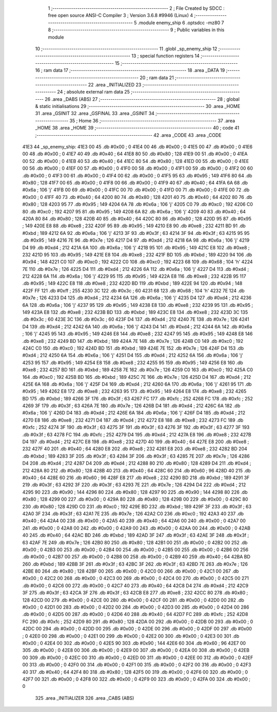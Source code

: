                               1 ;--------------------------------------------------------
                              2 ; File Created by SDCC : free open source ANSI-C Compiler
                              3 ; Version 3.6.8 #9946 (Linux)
                              4 ;--------------------------------------------------------
                              5 	.module enemy_ship
                              6 	.optsdcc -mz80
                              7 	
                              8 ;--------------------------------------------------------
                              9 ; Public variables in this module
                             10 ;--------------------------------------------------------
                             11 	.globl _sp_enemy_ship
                             12 ;--------------------------------------------------------
                             13 ; special function registers
                             14 ;--------------------------------------------------------
                             15 ;--------------------------------------------------------
                             16 ; ram data
                             17 ;--------------------------------------------------------
                             18 	.area _DATA
                             19 ;--------------------------------------------------------
                             20 ; ram data
                             21 ;--------------------------------------------------------
                             22 	.area _INITIALIZED
                             23 ;--------------------------------------------------------
                             24 ; absolute external ram data
                             25 ;--------------------------------------------------------
                             26 	.area _DABS (ABS)
                             27 ;--------------------------------------------------------
                             28 ; global & static initialisations
                             29 ;--------------------------------------------------------
                             30 	.area _HOME
                             31 	.area _GSINIT
                             32 	.area _GSFINAL
                             33 	.area _GSINIT
                             34 ;--------------------------------------------------------
                             35 ; Home
                             36 ;--------------------------------------------------------
                             37 	.area _HOME
                             38 	.area _HOME
                             39 ;--------------------------------------------------------
                             40 ; code
                             41 ;--------------------------------------------------------
                             42 	.area _CODE
                             43 	.area _CODE
   41E3                      44 _sp_enemy_ship:
   41E3 00                   45 	.db #0x00	; 0
   41E4 00                   46 	.db #0x00	; 0
   41E5 00                   47 	.db #0x00	; 0
   41E6 00                   48 	.db #0x00	; 0
   41E7 40                   49 	.db #0x40	; 64
   41E8 80                   50 	.db #0x80	; 128
   41E9 00                   51 	.db #0x00	; 0
   41EA 00                   52 	.db #0x00	; 0
   41EB 40                   53 	.db #0x40	; 64
   41EC 80                   54 	.db #0x80	; 128
   41ED 00                   55 	.db #0x00	; 0
   41EE 00                   56 	.db #0x00	; 0
   41EF 00                   57 	.db #0x00	; 0
   41F0 00                   58 	.db #0x00	; 0
   41F1 00                   59 	.db #0x00	; 0
   41F2 00                   60 	.db #0x00	; 0
   41F3 00                   61 	.db #0x00	; 0
   41F4 00                   62 	.db #0x00	; 0
   41F5 95                   63 	.db #0x95	; 149
   41F6 80                   64 	.db #0x80	; 128
   41F7 00                   65 	.db #0x00	; 0
   41F8 00                   66 	.db #0x00	; 0
   41F9 40                   67 	.db #0x40	; 64
   41FA 6A                   68 	.db #0x6a	; 106	'j'
   41FB 00                   69 	.db #0x00	; 0
   41FC 00                   70 	.db #0x00	; 0
   41FD 00                   71 	.db #0x00	; 0
   41FE 00                   72 	.db #0x00	; 0
   41FF 40                   73 	.db #0x40	; 64
   4200 80                   74 	.db #0x80	; 128
   4201 40                   75 	.db #0x40	; 64
   4202 80                   76 	.db #0x80	; 128
   4203 95                   77 	.db #0x95	; 149
   4204 6A                   78 	.db #0x6a	; 106	'j'
   4205 C0                   79 	.db #0xc0	; 192
   4206 C0                   80 	.db #0xc0	; 192
   4207 95                   81 	.db #0x95	; 149
   4208 6A                   82 	.db #0x6a	; 106	'j'
   4209 40                   83 	.db #0x40	; 64
   420A 80                   84 	.db #0x80	; 128
   420B 40                   85 	.db #0x40	; 64
   420C 80                   86 	.db #0x80	; 128
   420D 95                   87 	.db #0x95	; 149
   420E E8                   88 	.db #0xe8	; 232
   420F 95                   89 	.db #0x95	; 149
   4210 E8                   90 	.db #0xe8	; 232
   4211 BD                   91 	.db #0xbd	; 189
   4212 6A                   92 	.db #0x6a	; 106	'j'
   4213 3F                   93 	.db #0x3f	; 63
   4214 3F                   94 	.db #0x3f	; 63
   4215 95                   95 	.db #0x95	; 149
   4216 7E                   96 	.db #0x7e	; 126
   4217 D4                   97 	.db #0xd4	; 212
   4218 6A                   98 	.db #0x6a	; 106	'j'
   4219 D4                   99 	.db #0xd4	; 212
   421A 6A                  100 	.db #0x6a	; 106	'j'
   421B 95                  101 	.db #0x95	; 149
   421C E8                  102 	.db #0xe8	; 232
   421D 95                  103 	.db #0x95	; 149
   421E E8                  104 	.db #0xe8	; 232
   421F BD                  105 	.db #0xbd	; 189
   4220 94                  106 	.db #0x94	; 148
   4221 C0                  107 	.db #0xc0	; 192
   4222 C0                  108 	.db #0xc0	; 192
   4223 68                  109 	.db #0x68	; 104	'h'
   4224 7E                  110 	.db #0x7e	; 126
   4225 D4                  111 	.db #0xd4	; 212
   4226 6A                  112 	.db #0x6a	; 106	'j'
   4227 D4                  113 	.db #0xd4	; 212
   4228 6A                  114 	.db #0x6a	; 106	'j'
   4229 95                  115 	.db #0x95	; 149
   422A E8                  116 	.db #0xe8	; 232
   422B 95                  117 	.db #0x95	; 149
   422C E8                  118 	.db #0xe8	; 232
   422D BD                  119 	.db #0xbd	; 189
   422E 94                  120 	.db #0x94	; 148
   422F FF                  121 	.db #0xff	; 255
   4230 3C                  122 	.db #0x3c	; 60
   4231 68                  123 	.db #0x68	; 104	'h'
   4232 7E                  124 	.db #0x7e	; 126
   4233 D4                  125 	.db #0xd4	; 212
   4234 6A                  126 	.db #0x6a	; 106	'j'
   4235 D4                  127 	.db #0xd4	; 212
   4236 6A                  128 	.db #0x6a	; 106	'j'
   4237 95                  129 	.db #0x95	; 149
   4238 E8                  130 	.db #0xe8	; 232
   4239 95                  131 	.db #0x95	; 149
   423A E8                  132 	.db #0xe8	; 232
   423B BD                  133 	.db #0xbd	; 189
   423C E8                  134 	.db #0xe8	; 232
   423D 3C                  135 	.db #0x3c	; 60
   423E 3C                  136 	.db #0x3c	; 60
   423F D4                  137 	.db #0xd4	; 212
   4240 7E                  138 	.db #0x7e	; 126
   4241 D4                  139 	.db #0xd4	; 212
   4242 6A                  140 	.db #0x6a	; 106	'j'
   4243 D4                  141 	.db #0xd4	; 212
   4244 6A                  142 	.db #0x6a	; 106	'j'
   4245 95                  143 	.db #0x95	; 149
   4246 E8                  144 	.db #0xe8	; 232
   4247 95                  145 	.db #0x95	; 149
   4248 E8                  146 	.db #0xe8	; 232
   4249 BD                  147 	.db #0xbd	; 189
   424A 7E                  148 	.db #0x7e	; 126
   424B C0                  149 	.db #0xc0	; 192
   424C C0                  150 	.db #0xc0	; 192
   424D BD                  151 	.db #0xbd	; 189
   424E 7E                  152 	.db #0x7e	; 126
   424F D4                  153 	.db #0xd4	; 212
   4250 6A                  154 	.db #0x6a	; 106	'j'
   4251 D4                  155 	.db #0xd4	; 212
   4252 6A                  156 	.db #0x6a	; 106	'j'
   4253 95                  157 	.db #0x95	; 149
   4254 E8                  158 	.db #0xe8	; 232
   4255 95                  159 	.db #0x95	; 149
   4256 E8                  160 	.db #0xe8	; 232
   4257 BD                  161 	.db #0xbd	; 189
   4258 7E                  162 	.db #0x7e	; 126
   4259 C0                  163 	.db #0xc0	; 192
   425A C0                  164 	.db #0xc0	; 192
   425B BD                  165 	.db #0xbd	; 189
   425C 7E                  166 	.db #0x7e	; 126
   425D D4                  167 	.db #0xd4	; 212
   425E 6A                  168 	.db #0x6a	; 106	'j'
   425F D4                  169 	.db #0xd4	; 212
   4260 6A                  170 	.db #0x6a	; 106	'j'
   4261 95                  171 	.db #0x95	; 149
   4262 E8                  172 	.db #0xe8	; 232
   4263 95                  173 	.db #0x95	; 149
   4264 E8                  174 	.db #0xe8	; 232
   4265 BD                  175 	.db #0xbd	; 189
   4266 3F                  176 	.db #0x3f	; 63
   4267 FC                  177 	.db #0xfc	; 252
   4268 FC                  178 	.db #0xfc	; 252
   4269 3F                  179 	.db #0x3f	; 63
   426A 7E                  180 	.db #0x7e	; 126
   426B D4                  181 	.db #0xd4	; 212
   426C 6A                  182 	.db #0x6a	; 106	'j'
   426D D4                  183 	.db #0xd4	; 212
   426E 6A                  184 	.db #0x6a	; 106	'j'
   426F D4                  185 	.db #0xd4	; 212
   4270 E8                  186 	.db #0xe8	; 232
   4271 D4                  187 	.db #0xd4	; 212
   4272 E8                  188 	.db #0xe8	; 232
   4273 FC                  189 	.db #0xfc	; 252
   4274 3F                  190 	.db #0x3f	; 63
   4275 3F                  191 	.db #0x3f	; 63
   4276 3F                  192 	.db #0x3f	; 63
   4277 3F                  193 	.db #0x3f	; 63
   4278 FC                  194 	.db #0xfc	; 252
   4279 D4                  195 	.db #0xd4	; 212
   427A E8                  196 	.db #0xe8	; 232
   427B D4                  197 	.db #0xd4	; 212
   427C E8                  198 	.db #0xe8	; 232
   427D 40                  199 	.db #0x40	; 64
   427E E8                  200 	.db #0xe8	; 232
   427F 40                  201 	.db #0x40	; 64
   4280 E8                  202 	.db #0xe8	; 232
   4281 E8                  203 	.db #0xe8	; 232
   4282 BD                  204 	.db #0xbd	; 189
   4283 3F                  205 	.db #0x3f	; 63
   4284 3F                  206 	.db #0x3f	; 63
   4285 7E                  207 	.db #0x7e	; 126
   4286 D4                  208 	.db #0xd4	; 212
   4287 D4                  209 	.db #0xd4	; 212
   4288 80                  210 	.db #0x80	; 128
   4289 D4                  211 	.db #0xd4	; 212
   428A 80                  212 	.db #0x80	; 128
   428B 40                  213 	.db #0x40	; 64
   428C 60                  214 	.db #0x60	; 96
   428D 40                  215 	.db #0x40	; 64
   428E 60                  216 	.db #0x60	; 96
   428F E8                  217 	.db #0xe8	; 232
   4290 BD                  218 	.db #0xbd	; 189
   4291 3F                  219 	.db #0x3f	; 63
   4292 3F                  220 	.db #0x3f	; 63
   4293 7E                  221 	.db #0x7e	; 126
   4294 D4                  222 	.db #0xd4	; 212
   4295 90                  223 	.db #0x90	; 144
   4296 80                  224 	.db #0x80	; 128
   4297 90                  225 	.db #0x90	; 144
   4298 80                  226 	.db #0x80	; 128
   4299 00                  227 	.db #0x00	; 0
   429A 80                  228 	.db #0x80	; 128
   429B 00                  229 	.db #0x00	; 0
   429C 80                  230 	.db #0x80	; 128
   429D C0                  231 	.db #0xc0	; 192
   429E BD                  232 	.db #0xbd	; 189
   429F 3F                  233 	.db #0x3f	; 63
   42A0 3F                  234 	.db #0x3f	; 63
   42A1 7E                  235 	.db #0x7e	; 126
   42A2 C0                  236 	.db #0xc0	; 192
   42A3 40                  237 	.db #0x40	; 64
   42A4 00                  238 	.db #0x00	; 0
   42A5 40                  239 	.db #0x40	; 64
   42A6 00                  240 	.db #0x00	; 0
   42A7 00                  241 	.db #0x00	; 0
   42A8 00                  242 	.db #0x00	; 0
   42A9 00                  243 	.db #0x00	; 0
   42AA 00                  244 	.db #0x00	; 0
   42AB 40                  245 	.db #0x40	; 64
   42AC BD                  246 	.db #0xbd	; 189
   42AD 3F                  247 	.db #0x3f	; 63
   42AE 3F                  248 	.db #0x3f	; 63
   42AF 7E                  249 	.db #0x7e	; 126
   42B0 80                  250 	.db #0x80	; 128
   42B1 00                  251 	.db #0x00	; 0
   42B2 00                  252 	.db #0x00	; 0
   42B3 00                  253 	.db #0x00	; 0
   42B4 00                  254 	.db #0x00	; 0
   42B5 00                  255 	.db #0x00	; 0
   42B6 00                  256 	.db #0x00	; 0
   42B7 00                  257 	.db #0x00	; 0
   42B8 00                  258 	.db #0x00	; 0
   42B9 40                  259 	.db #0x40	; 64
   42BA BD                  260 	.db #0xbd	; 189
   42BB 3F                  261 	.db #0x3f	; 63
   42BC 3F                  262 	.db #0x3f	; 63
   42BD 7E                  263 	.db #0x7e	; 126
   42BE 80                  264 	.db #0x80	; 128
   42BF 00                  265 	.db #0x00	; 0
   42C0 00                  266 	.db #0x00	; 0
   42C1 00                  267 	.db #0x00	; 0
   42C2 00                  268 	.db #0x00	; 0
   42C3 00                  269 	.db #0x00	; 0
   42C4 00                  270 	.db #0x00	; 0
   42C5 00                  271 	.db #0x00	; 0
   42C6 00                  272 	.db #0x00	; 0
   42C7 40                  273 	.db #0x40	; 64
   42C8 D4                  274 	.db #0xd4	; 212
   42C9 3F                  275 	.db #0x3f	; 63
   42CA 3F                  276 	.db #0x3f	; 63
   42CB E8                  277 	.db #0xe8	; 232
   42CC 80                  278 	.db #0x80	; 128
   42CD 00                  279 	.db #0x00	; 0
   42CE 00                  280 	.db #0x00	; 0
   42CF 00                  281 	.db #0x00	; 0
   42D0 00                  282 	.db #0x00	; 0
   42D1 00                  283 	.db #0x00	; 0
   42D2 00                  284 	.db #0x00	; 0
   42D3 00                  285 	.db #0x00	; 0
   42D4 00                  286 	.db #0x00	; 0
   42D5 00                  287 	.db #0x00	; 0
   42D6 40                  288 	.db #0x40	; 64
   42D7 FC                  289 	.db #0xfc	; 252
   42D8 FC                  290 	.db #0xfc	; 252
   42D9 80                  291 	.db #0x80	; 128
   42DA 00                  292 	.db #0x00	; 0
   42DB 00                  293 	.db #0x00	; 0
   42DC 00                  294 	.db #0x00	; 0
   42DD 00                  295 	.db #0x00	; 0
   42DE 00                  296 	.db #0x00	; 0
   42DF 00                  297 	.db #0x00	; 0
   42E0 00                  298 	.db #0x00	; 0
   42E1 00                  299 	.db #0x00	; 0
   42E2 00                  300 	.db #0x00	; 0
   42E3 00                  301 	.db #0x00	; 0
   42E4 00                  302 	.db #0x00	; 0
   42E5 90                  303 	.db #0x90	; 144
   42E6 60                  304 	.db #0x60	; 96
   42E7 00                  305 	.db #0x00	; 0
   42E8 00                  306 	.db #0x00	; 0
   42E9 00                  307 	.db #0x00	; 0
   42EA 00                  308 	.db #0x00	; 0
   42EB 00                  309 	.db #0x00	; 0
   42EC 00                  310 	.db #0x00	; 0
   42ED 00                  311 	.db #0x00	; 0
   42EE 00                  312 	.db #0x00	; 0
   42EF 00                  313 	.db #0x00	; 0
   42F0 00                  314 	.db #0x00	; 0
   42F1 00                  315 	.db #0x00	; 0
   42F2 00                  316 	.db #0x00	; 0
   42F3 40                  317 	.db #0x40	; 64
   42F4 80                  318 	.db #0x80	; 128
   42F5 00                  319 	.db #0x00	; 0
   42F6 00                  320 	.db #0x00	; 0
   42F7 00                  321 	.db #0x00	; 0
   42F8 00                  322 	.db #0x00	; 0
   42F9 00                  323 	.db #0x00	; 0
   42FA 00                  324 	.db #0x00	; 0
                            325 	.area _INITIALIZER
                            326 	.area _CABS (ABS)
